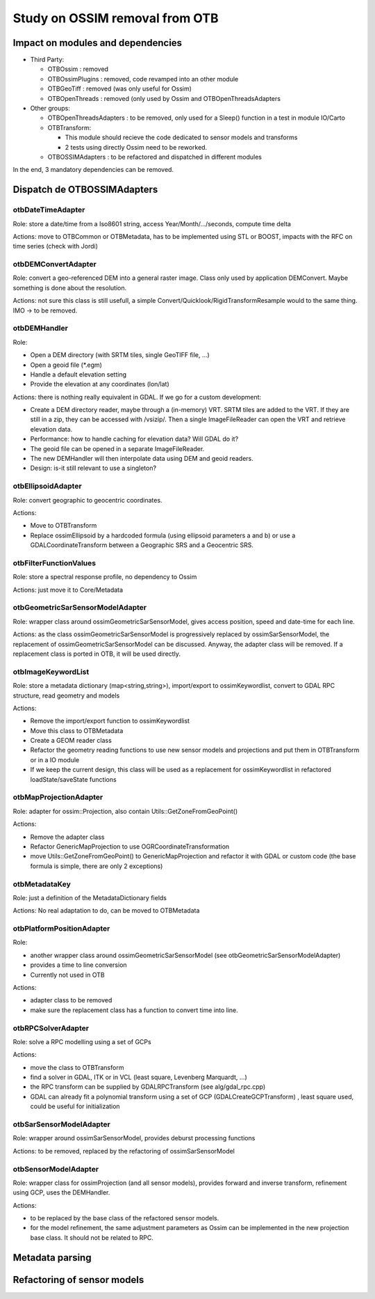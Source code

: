 Study on OSSIM removal from OTB
=================================

Impact on modules and dependencies
----------------------------------

* Third Party:

  * OTBOssim : removed
  * OTBOssimPlugins : removed, code revamped into an other module
  * OTBGeoTiff : removed (was only useful for Ossim)
  * OTBOpenThreads : removed (only used by Ossim and OTBOpenThreadsAdapters

* Other groups:

  * OTBOpenThreadsAdapters : to be removed, only used for a Sleep()
    function in a test in module IO/Carto
  * OTBTransform:

    * This module should recieve the code dedicated to sensor models and transforms
    * 2 tests using directly Ossim need to be reworked.

  * OTBOSSIMAdapters : to be refactored and dispatched in different modules

In the end, 3 mandatory dependencies can be removed.

Dispatch de OTBOSSIMAdapters
----------------------------

otbDateTimeAdapter
~~~~~~~~~~~~~~~~~~

Role: store a date/time from a Iso8601 string, access Year/Month/.../seconds, compute time delta

Actions: move to OTBCommon or OTBMetadata, has to be implemented using STL or BOOST, impacts with
the  RFC on time series (check with Jordi)

otbDEMConvertAdapter
~~~~~~~~~~~~~~~~~~~~

Role: convert a geo-referenced DEM into a general raster image. Class only used by application
DEMConvert. Maybe something is done about the resolution.

Actions: not sure this class is still usefull, a simple Convert/Quicklook/RigidTransformResample would to the same thing. IMO -> to be removed.

otbDEMHandler
~~~~~~~~~~~~~

Role:

* Open a DEM directory (with SRTM tiles, single GeoTIFF file, ...)
* Open a geoid file (\*.egm)
* Handle a default elevation setting
* Provide the elevation at any coordinates (lon/lat)

Actions: there is nothing really equivalent in GDAL. If we go for a custom development:

* Create a DEM directory reader, maybe through a (in-memory) VRT. SRTM tiles are added to 
  the VRT. If they are still in a zip, they can be accessed with /vsizip/. Then a single 
  ImageFileReader can open the VRT and retrieve elevation data.
* Performance: how to handle caching for elevation data? Will GDAL do it?
* The geoid file can be opened in a separate ImageFileReader. 
* The new DEMHandler will then interpolate data using DEM and geoid readers.
* Design: is-it still relevant to use a singleton?

otbEllipsoidAdapter
~~~~~~~~~~~~~~~~~~~

Role: convert geographic to geocentric coordinates.

Actions:

* Move to OTBTransform
* Replace ossimEllipsoid by a hardcoded formula (using ellipsoid parameters a and b) or use a
  GDALCoordinateTransform between a Geographic SRS and a Geocentric SRS.

otbFilterFunctionValues
~~~~~~~~~~~~~~~~~~~~~~~

Role: store a spectral response profile, no dependency to Ossim

Actions: just move it to Core/Metadata

otbGeometricSarSensorModelAdapter
~~~~~~~~~~~~~~~~~~~~~~~~~~~~~~~~~

Role: wrapper class around ossimGeometricSarSensorModel, gives access position, speed and
date-time for each line.

Actions: as the class ossimGeometricSarSensorModel is progressively replaced by
ossimSarSensorModel, the replacement of ossimGeometricSarSensorModel can be discussed.
Anyway, the adapter class will be removed. If a replacement class is ported in OTB, it
will be used directly. 

otbImageKeywordList
~~~~~~~~~~~~~~~~~~~

Role: store a metadata dictionary (map<string,string>), import/export to ossimKeywordlist,
convert to GDAL RPC structure, read geometry and models

Actions:

* Remove the import/export function to ossimKeywordlist
* Move this class to OTBMetadata
* Create a GEOM reader class
* Refactor the geometry reading functions to use new sensor models and projections
  and put them in OTBTransform or in a IO module
* If we keep the current design, this class will be used as a replacement
  for ossimKeywordlist in refactored loadState/saveState functions

otbMapProjectionAdapter
~~~~~~~~~~~~~~~~~~~~~~~

Role: adapter for ossim::Projection, also contain Utils::GetZoneFromGeoPoint()

Actions:

* Remove the adapter class
* Refactor GenericMapProjection to use OGRCoordinateTransformation
* move Utils::GetZoneFromGeoPoint() to GenericMapProjection and refactor it with GDAL
  or custom code (the base formula is simple, there are only 2 exceptions)

otbMetadataKey
~~~~~~~~~~~~~~

Role: just a definition of the MetadataDictionary fields

Actions: No real adaptation to do, can be moved to OTBMetadata

otbPlatformPositionAdapter
~~~~~~~~~~~~~~~~~~~~~~~~~~

Role:

* another wrapper class around ossimGeometricSarSensorModel (see otbGeometricSarSensorModelAdapter)
* provides a time to line conversion
* Currently not used in OTB

Actions:

* adapter class to be removed
* make sure the replacement class has a function to convert time into line.

otbRPCSolverAdapter
~~~~~~~~~~~~~~~~~~~

Role: solve a RPC modelling using a set of GCPs

Actions:

* move the class to OTBTransform
* find a solver in GDAL, ITK or in VCL (least square, Levenberg Marquardt, ...)
* the RPC transform can be supplied by GDALRPCTransform (see alg/gdal_rpc.cpp)
* GDAL can already fit a polynomial transform using a set of GCP (GDALCreateGCPTransform)
  , least square used, could be useful for initialization

otbSarSensorModelAdapter
~~~~~~~~~~~~~~~~~~~~~~~~

Role: wrapper around ossimSarSensorModel, provides deburst processing functions

Actions: to be removed, replaced by the refactoring of ossimSarSensorModel

otbSensorModelAdapter
~~~~~~~~~~~~~~~~~~~~~

Role: wrapper class for ossimProjection (and all sensor models), provides forward
and inverse transform, refinement using GCP, uses the DEMHandler.

Actions:

* to be replaced by the base class of the refactored sensor models.
* for the model refinement, the same adjustment parameters as Ossim can be implemented
  in the new projection base class. It should not be related to RPC.

Metadata parsing
----------------

Refactoring of sensor models
----------------------------


